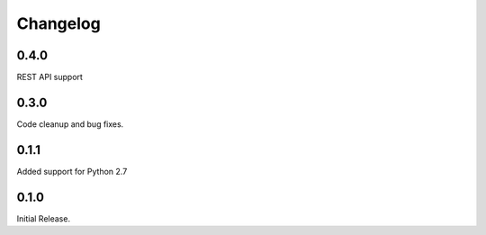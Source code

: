 =========
Changelog
=========

0.4.0
=====

REST API support

0.3.0
=====

Code cleanup and bug fixes.

0.1.1
=====

Added support for Python 2.7

0.1.0
=====

Initial Release.
